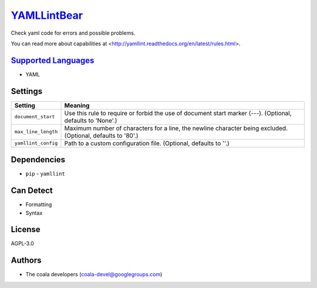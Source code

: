 `YAMLLintBear <https://github.com/coala/coala-bears/tree/master/bears/yaml/YAMLLintBear.py>`_
=============================================================================================

Check yaml code for errors and possible problems.

You can read more about capabilities at
<http://yamllint.readthedocs.org/en/latest/rules.html>.

`Supported Languages <../README.rst>`_
--------------------------------------

* YAML

Settings
--------

+----------------------+-------------------------------------------------------------+
| Setting              |  Meaning                                                    |
+======================+=============================================================+
|                      |                                                             |
| ``document_start``   | Use this rule to require or forbid the use of document      |
|                      | start marker (---). (Optional, defaults to 'None'.)         |
|                      |                                                             |
+----------------------+-------------------------------------------------------------+
|                      |                                                             |
| ``max_line_length``  | Maximum number of characters for a line, the newline        |
|                      | character being excluded. (Optional, defaults to '80'.)     |
|                      |                                                             |
+----------------------+-------------------------------------------------------------+
|                      |                                                             |
| ``yamllint_config``  | Path to a custom configuration file. (Optional, defaults to |
|                      | ''.)                                                        |
|                      |                                                             |
+----------------------+-------------------------------------------------------------+


Dependencies
------------

* ``pip`` - ``yamllint``


Can Detect
----------

* Formatting
* Syntax

License
-------

AGPL-3.0

Authors
-------

* The coala developers (coala-devel@googlegroups.com)
